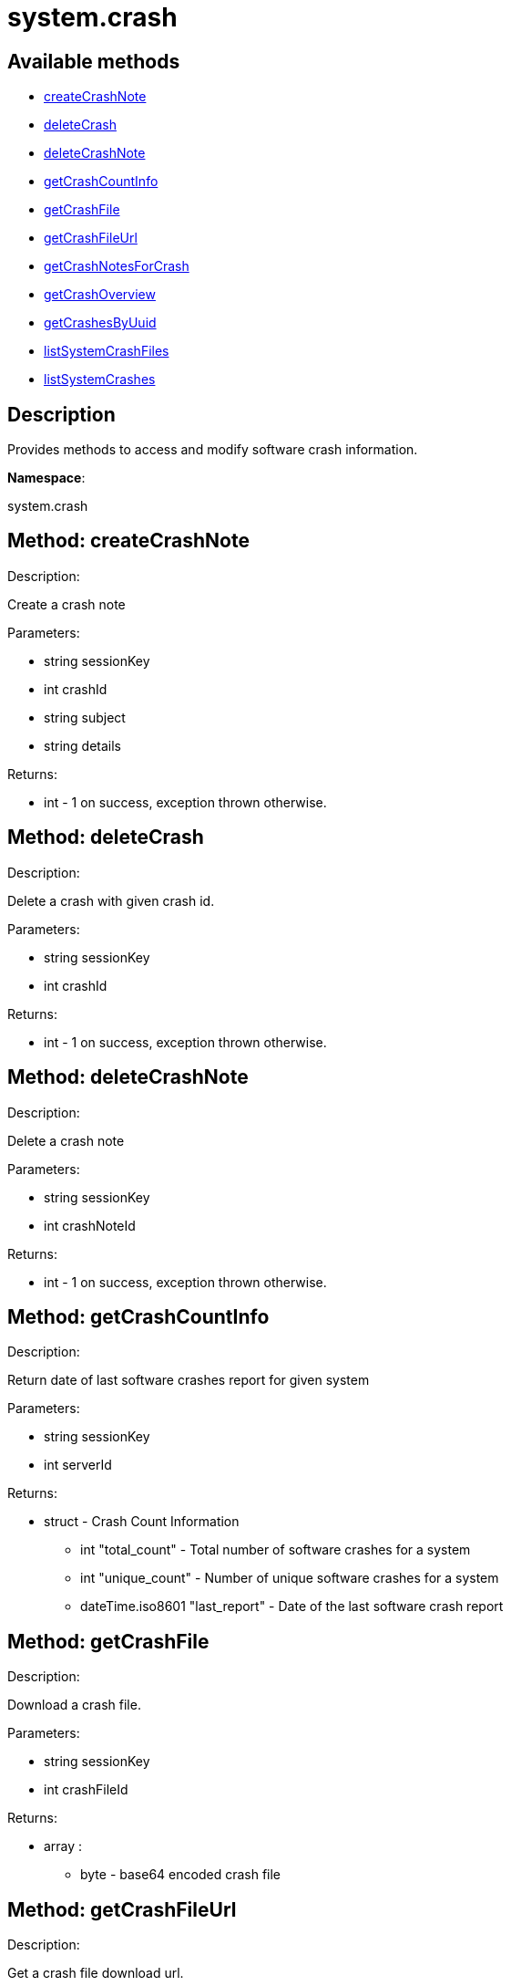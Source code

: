 [#apidoc-system_crash]
= system.crash


== Available methods

* <<apidoc-system_crash-createCrashNote-90023615,createCrashNote>>
* <<apidoc-system_crash-deleteCrash-1082126943,deleteCrash>>
* <<apidoc-system_crash-deleteCrashNote-974082369,deleteCrashNote>>
* <<apidoc-system_crash-getCrashCountInfo-1401226549,getCrashCountInfo>>
* <<apidoc-system_crash-getCrashFile-289049029,getCrashFile>>
* <<apidoc-system_crash-getCrashFileUrl-1000930248,getCrashFileUrl>>
* <<apidoc-system_crash-getCrashNotesForCrash-1174772595,getCrashNotesForCrash>>
* <<apidoc-system_crash-getCrashOverview-62146263,getCrashOverview>>
* <<apidoc-system_crash-getCrashesByUuid-1806983232,getCrashesByUuid>>
* <<apidoc-system_crash-listSystemCrashFiles-717735555,listSystemCrashFiles>>
* <<apidoc-system_crash-listSystemCrashes-26568117,listSystemCrashes>>

== Description

Provides methods to access and modify software crash information.

*Namespace*:

system.crash


[#apidoc-system_crash-createCrashNote-90023615]
== Method: createCrashNote 

Description:

Create a crash note




Parameters:

* [.string]#string#  sessionKey
 
* [.int]#int#  crashId
 
* [.string]#string#  subject
 
* [.string]#string#  details
 

Returns:

* [.int]#int#  - 1 on success, exception thrown otherwise.
 



[#apidoc-system_crash-deleteCrash-1082126943]
== Method: deleteCrash 

Description:

Delete a crash with given crash id.




Parameters:

* [.string]#string#  sessionKey
 
* [.int]#int#  crashId
 

Returns:

* [.int]#int#  - 1 on success, exception thrown otherwise.
 



[#apidoc-system_crash-deleteCrashNote-974082369]
== Method: deleteCrashNote 

Description:

Delete a crash note




Parameters:

* [.string]#string#  sessionKey
 
* [.int]#int#  crashNoteId
 

Returns:

* [.int]#int#  - 1 on success, exception thrown otherwise.
 



[#apidoc-system_crash-getCrashCountInfo-1401226549]
== Method: getCrashCountInfo 

Description:

Return date of last software crashes report for given system




Parameters:

* [.string]#string#  sessionKey
 
* [.int]#int#  serverId
 

Returns:

* [.struct]#struct#  - Crash Count Information
         ** [.int]#int#  "total_count" - Total number of software crashes for a system
         ** [.int]#int#  "unique_count" - Number of unique software crashes for a system
         ** [.dateTime.iso8601]#dateTime.iso8601#  "last_report" - Date of the last software crash report
      



[#apidoc-system_crash-getCrashFile-289049029]
== Method: getCrashFile 

Description:

Download a crash file.




Parameters:

* [.string]#string#  sessionKey
 
* [.int]#int#  crashFileId
 

Returns:

* [.array]#array# :
** [.byte]#byte#  - base64 encoded crash file
 



[#apidoc-system_crash-getCrashFileUrl-1000930248]
== Method: getCrashFileUrl 

Description:

Get a crash file download url.




Parameters:

* [.string]#string#  sessionKey
 
* [.int]#int#  crashFileId
 

Returns:

* [.string]#string#  url - The crash file download url
 



[#apidoc-system_crash-getCrashNotesForCrash-1174772595]
== Method: getCrashNotesForCrash 

Description:

List crash notes for crash




Parameters:

* [.string]#string#  sessionKey
 
* [.int]#int#  crashId
 

Returns:

* [.array]#array# :
         ** [.struct]#struct#  - crashNote
             *** [.int]#int#  "id"
             *** [.string]#string#  "subject"
             *** [.string]#string#  "details"
             *** [.string]#string#  "updated"
               



[#apidoc-system_crash-getCrashOverview-62146263]
== Method: getCrashOverview 

Description:

Get Software Crash Overview




Parameters:

* [.string]#string#  sessionKey
 

Returns:

* [.array]#array# :
         ** [.struct]#struct#  - crash
             *** [.string]#string#  "uuid" - Crash UUID
             *** [.string]#string#  "component" - Package component (set if unique and non empty)
             *** [.int]#int#  "crash_count" - Number of crashes occurred
             *** [.int]#int#  "system_count" - Number of systems affected
             *** [.dateTime.iso8601]#dateTime.iso8601#  "last_report" - Last crash occurence
               



[#apidoc-system_crash-getCrashesByUuid-1806983232]
== Method: getCrashesByUuid 

Description:

List software crashes with given UUID




Parameters:

* [.string]#string#  sessionKey
 
* [.string]#string#  uuid
 

Returns:

* [.array]#array# :
         ** [.struct]#struct#  - crash
             *** [.int]#int#  "server_id" - ID of the server the crash occurred on
             *** [.string]#string#  "server_name" - Name of the server the crash occurred on
             *** [.int]#int#  "crash_id" - ID of the crash with given UUID
             *** [.int]#int#  "crash_count" - Number of times the crash with given UUID occurred
             *** [.string]#string#  "crash_component" - Crash component
             *** [.dateTime.iso8601]#dateTime.iso8601#  "last_report" - Last crash occurence
               



[#apidoc-system_crash-listSystemCrashFiles-717735555]
== Method: listSystemCrashFiles 

Description:

Return list of crash files for given crash id.




Parameters:

* [.string]#string#  sessionKey
 
* [.int]#int#  crashId
 

Returns:

* [.array]#array# :
         ** [.struct]#struct#  - crashFile
             *** [.int]#int#  "id"
             *** [.string]#string#  "filename"
             *** [.string]#string#  "path"
             *** [.int]#int#  "filesize"
             *** [.boolean]#boolean#  "is_uploaded"
             *** [.date]#date#  "created"
             *** [.date]#date#  "modified"
               



[#apidoc-system_crash-listSystemCrashes-26568117]
== Method: listSystemCrashes 

Description:

Return list of software crashes for a system.




Parameters:

* [.string]#string#  sessionKey
 
* [.int]#int#  serverId
 

Returns:

* [.array]#array# :
         ** [.struct]#struct#  - crash
             *** [.int]#int#  "id"
             *** [.string]#string#  "crash"
             *** [.string]#string#  "path"
             *** [.int]#int#  "count"
             *** [.string]#string#  "uuid"
             *** [.string]#string#  "analyzer"
             *** [.string]#string#  "architecture"
             *** [.string]#string#  "cmdline"
             *** [.string]#string#  "component"
             *** [.string]#string#  "executable"
             *** [.string]#string#  "kernel"
             *** [.string]#string#  "reason"
             *** [.string]#string#  "username"
             *** [.date]#date#  "created"
             *** [.date]#date#  "modified"
               



